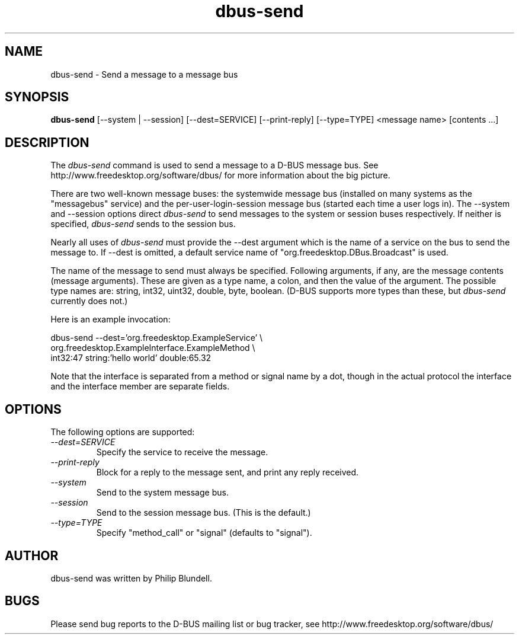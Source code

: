 .\" 
.\" dbus-send manual page.
.\" Copyright (C) 2003 Red Hat, Inc.
.\"
.TH dbus-send 1
.SH NAME
dbus-send \- Send a message to a message bus
.SH SYNOPSIS
.PP
.B dbus-send
[\-\-system | \-\-session] [\-\-dest=SERVICE] [\-\-print-reply] [\-\-type=TYPE] <message name> [contents ...]

.SH DESCRIPTION

The \fIdbus-send\fP command is used to send a message to a D-BUS message
bus. See http://www.freedesktop.org/software/dbus/ for more 
information about the big picture.

.PP
There are two well-known message buses: the systemwide message bus 
(installed on many systems as the "messagebus" service) and the 
per-user-login-session message bus (started each time a user logs in).
The \-\-system and \-\-session options direct \fIdbus-send\fP to send
messages to the system or session buses respectively.  If neither is
specified, \fIdbus-send\fP sends to the session bus.

.PP 
Nearly all uses of \fIdbus-send\fP must provide the \-\-dest argument
which is the name of a service on the bus to send the message to. If
\-\-dest is omitted, a default service name of
"org.freedesktop.DBus.Broadcast" is used.  

.PP
The name of the message to send must always be specified. Following
arguments, if any, are the message contents (message arguments).
These are given as a type name, a colon, and then the value of the
argument. The possible type names are: string, int32, uint32, double,
byte, boolean.  (D-BUS supports more types than these, but
\fIdbus-send\fP currently does not.)

.PP
Here is an example invocation:
.nf

  dbus-send \-\-dest='org.freedesktop.ExampleService'        \\
            org.freedesktop.ExampleInterface.ExampleMethod   \\
            int32:47 string:'hello world' double:65.32

.fi

Note that the interface is separated from a method or signal 
name by a dot, though in the actual protocol the interface
and the interface member are separate fields.

.SH OPTIONS
The following options are supported:
.TP
.I "--dest=SERVICE"
Specify the service to receive the message.
.TP
.I "--print-reply"
Block for a reply to the message sent, and print any reply received.
.TP
.I "--system"
Send to the system message bus.
.TP
.I "--session"
Send to the session message bus.  (This is the default.)
.TP
.I "--type=TYPE"
Specify "method_call" or "signal" (defaults to "signal").

.SH AUTHOR
dbus-send was written by Philip Blundell.

.SH BUGS
Please send bug reports to the D-BUS mailing list or bug tracker,
see http://www.freedesktop.org/software/dbus/
